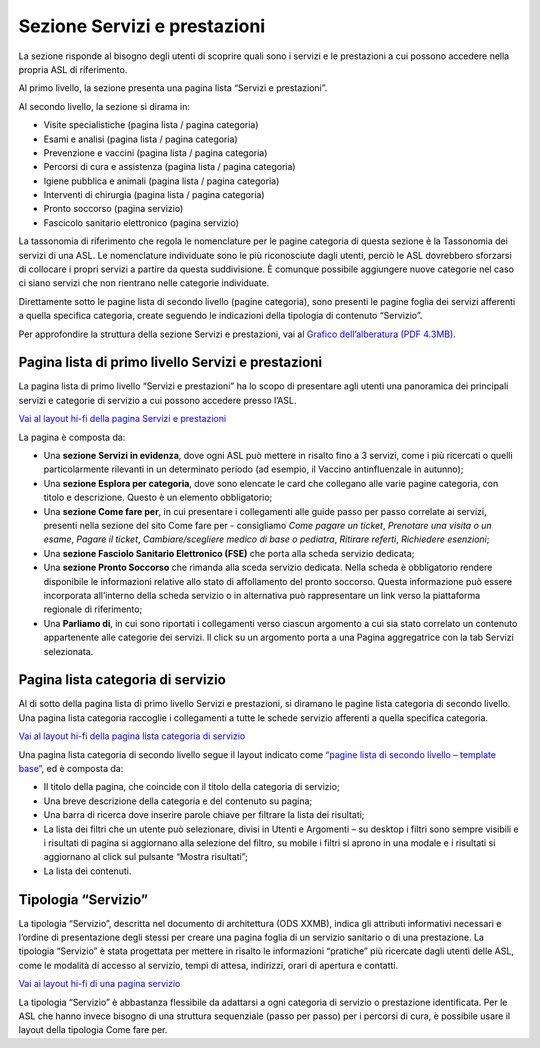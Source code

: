 Sezione Servizi e prestazioni
=================================

La sezione risponde al bisogno degli utenti di scoprire quali sono i servizi e le prestazioni a cui possono accedere nella propria ASL di riferimento.

Al primo livello, la sezione presenta una pagina lista “Servizi e prestazioni”.

Al secondo livello, la sezione si dirama in:

-	Visite specialistiche (pagina lista / pagina categoria)
-	Esami e analisi (pagina lista / pagina categoria)
-	Prevenzione e vaccini (pagina lista / pagina categoria)
-	Percorsi di cura e assistenza (pagina lista / pagina categoria)
-	Igiene pubblica e animali (pagina lista / pagina categoria)
-	Interventi di chirurgia (pagina lista / pagina categoria)
-	Pronto soccorso (pagina servizio)
-	Fascicolo sanitario elettronico (pagina servizio)

La tassonomia di riferimento che regola le nomenclature per le pagine categoria di questa sezione è la Tassonomia dei servizi di una ASL. Le nomenclature individuate sono le più riconosciute dagli utenti, perciò le ASL dovrebbero sforzarsi di collocare i propri servizi a partire da questa suddivisione. È comunque possibile aggiungere nuove categorie nel caso ci siano servizi che non rientrano nelle categorie individuate.

Direttamente sotto le pagine lista di secondo livello (pagine categoria), sono presenti le pagine foglia dei servizi afferenti a quella specifica categoria, create seguendo le indicazioni della tipologia di contenuto “Servizio”.

Per approfondire la struttura della sezione Servizi e prestazioni, vai al `Grafico dell’alberatura (PDF 4.3MB) <https://designers.italia.it/files/resources/modelli/aziende-sanitarie-locali/Alberatura-ModelloASL-DesignersItalia.pdf>`_.


Pagina lista di primo livello Servizi e prestazioni
-------------------------------------------------------

La pagina lista di primo livello “Servizi e prestazioni” ha lo scopo di presentare agli utenti una panoramica dei principali servizi e categorie di servizio a cui possono accedere presso l’ASL. 

`Vai al layout hi-fi della pagina Servizi e prestazioni <https://www.figma.com/file/wsLgwYpYrd9yS9Tqx0Wkjp/ASL---Modello-sito?type=design&node-id=1746-110642&mode=design&t=9uULpf4w4oqcoP7U-4>`_

La pagina è composta da:

•	Una **sezione Servizi in evidenza**, dove ogni ASL può mettere in risalto fino a 3 servizi, come i più ricercati o quelli particolarmente rilevanti in un determinato periodo (ad esempio, il Vaccino antinfluenzale in autunno);
•	Una **sezione Esplora per categoria**, dove sono elencate le card che collegano alle varie pagine categoria, con titolo e descrizione. Questo è un elemento obbligatorio;
•	Una **sezione Come fare per**, in cui presentare i collegamenti alle guide passo per passo correlate ai servizi, presenti nella sezione del sito Come fare per - consigliamo *Come pagare un ticket*, *Prenotare una visita o un esame*, *Pagare il ticket*, *Cambiare/scegliere medico di base o pediatra*, *Ritirare referti*, *Richiedere esenzioni*;
•	Una **sezione Fasciolo Sanitario Elettronico (FSE)** che porta alla scheda servizio dedicata;
•	Una **sezione Pronto Soccorso** che rimanda alla sceda servizio dedicata. Nella scheda è obbligatorio rendere disponibile le informazioni relative allo stato di affollamento del pronto soccorso. Questa informazione può essere incorporata all’interno della scheda servizio o in alternativa può rappresentare un link verso la piattaforma regionale di riferimento;
•	Una **Parliamo di**, in cui sono riportati i collegamenti verso ciascun argomento a cui sia stato correlato un contenuto appartenente alle categorie dei servizi. Il click su un argomento porta a una Pagina aggregatrice con la tab Servizi selezionata.


Pagina lista categoria di servizio
-------------------------------------

Al di sotto della pagina lista di primo livello Servizi e prestazioni, si diramano le pagine lista categoria di secondo livello. Una pagina lista categoria raccoglie i collegamenti a tutte le schede servizio afferenti a quella specifica categoria.

`Vai al layout hi-fi della pagina lista categoria di servizio <https://www.figma.com/file/wsLgwYpYrd9yS9Tqx0Wkjp/ASL---Modello-sito?type=design&node-id=1746-112290&mode=design&t=9uULpf4w4oqcoP7U-4>`_

Una pagina lista categoria di secondo livello segue il layout indicato come `“pagine lista di secondo livello – template base” <https://www.figma.com/file/wsLgwYpYrd9yS9Tqx0Wkjp/ASL---Modello-sito?type=design&node-id=1835-144054&mode=design&t=9uULpf4w4oqcoP7U-4>`_, ed è composta da:

•	Il titolo della pagina, che coincide con il titolo della categoria di servizio;
•	Una breve descrizione della categoria e del contenuto su pagina;
•	Una barra di ricerca dove inserire parole chiave per filtrare la lista dei risultati;
•	La lista dei filtri che un utente può selezionare, divisi in Utenti e Argomenti – su desktop i filtri sono sempre visibili e i risultati di pagina si aggiornano alla selezione del filtro, su mobile i filtri si aprono in una modale e i risultati si aggiornano al click sul pulsante “Mostra risultati”;
• La lista dei contenuti.

Tipologia “Servizio”
----------------------

La tipologia “Servizio”, descritta nel documento di architettura (ODS XXMB), indica gli attributi informativi necessari e l’ordine di presentazione degli stessi per creare una pagina foglia di un servizio sanitario o di una prestazione. La tipologia “Servizio” è stata progettata per mettere in risalto le informazioni “pratiche” più ricercate dagli utenti delle ASL, come le modalità di accesso al servizio, tempi di attesa, indirizzi, orari di apertura e contatti.

`Vai ai layout hi-fi di una pagina servizio <https://www.figma.com/file/wsLgwYpYrd9yS9Tqx0Wkjp/ASL---Modello-sito?type=design&node-id=1746-112757&mode=design&t=9uULpf4w4oqcoP7U-4>`_

La tipologia “Servizio” è abbastanza flessibile da adattarsi a ogni categoria di servizio o prestazione identificata. Per le ASL che hanno invece bisogno di una struttura sequenziale (passo per passo) per i percorsi di cura, è possibile usare il layout della tipologia Come fare per.


